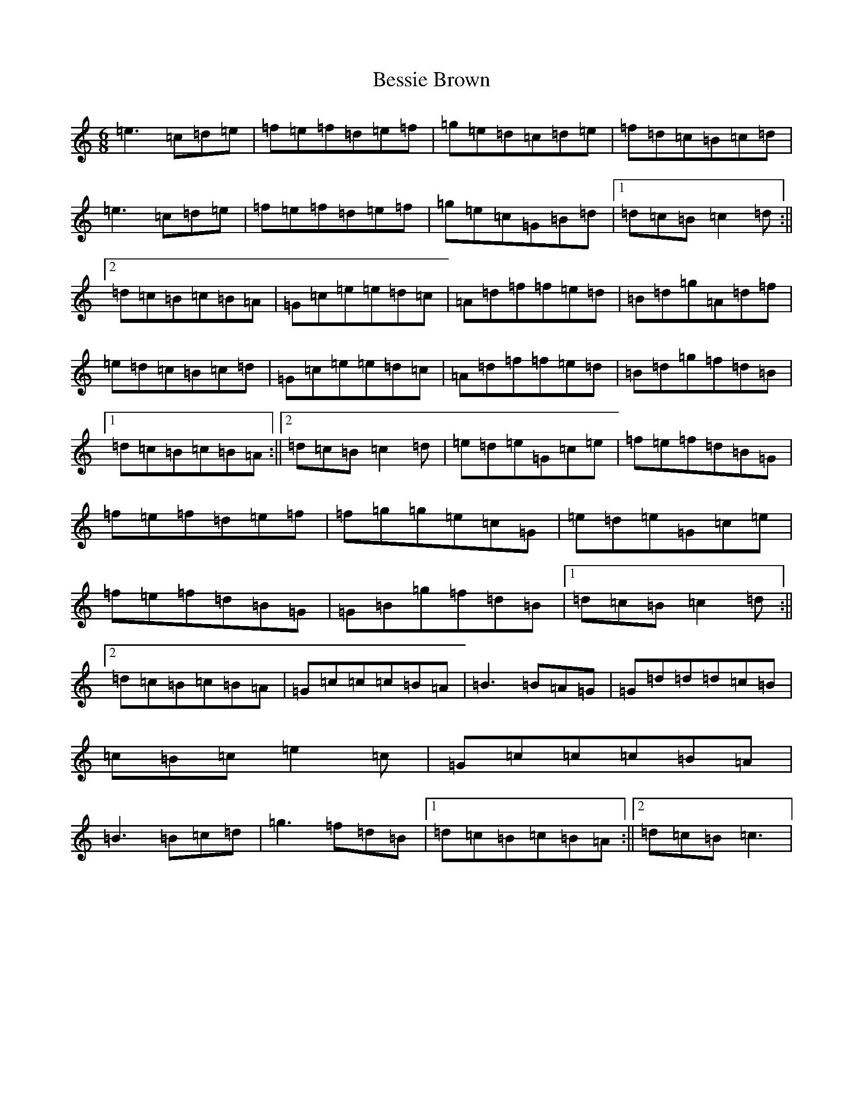 X: 1735
T: Bessie Brown
S: https://thesession.org/tunes/4212#setting4212
R: jig
M:6/8
L:1/8
K: C Major
=e3=c=d=e|=f=e=f=d=e=f|=g=e=d=c=d=e|=f=d=c=B=c=d|=e3=c=d=e|=f=e=f=d=e=f|=g=e=c=G=B=d|1=d=c=B=c2=d:||2=d=c=B=c=B=A|=G=c=e=e=d=c|=A=d=f=f=e=d|=B=d=g=A=d=f|=e=d=c=B=c=d|=G=c=e=e=d=c|=A=d=f=f=e=d|=B=d=g=f=d=B|1=d=c=B=c=B=A:||2=d=c=B=c2=d|=e=d=e=G=c=e|=f=e=f=d=B=G|=f=e=f=d=e=f|=f=g=g=e=c=G|=e=d=e=G=c=e|=f=e=f=d=B=G|=G=B=g=f=d=B|1=d=c=B=c2=d:||2=d=c=B=c=B=A|=G=c=c=c=B=A|=B3=B=A=G|=G=d=d=d=c=B|=c=B=c=e2=c|=G=c=c=c=B=A|=B3=B=c=d|=g3=f=d=B|1=d=c=B=c=B=A:||2=d=c=B=c3|